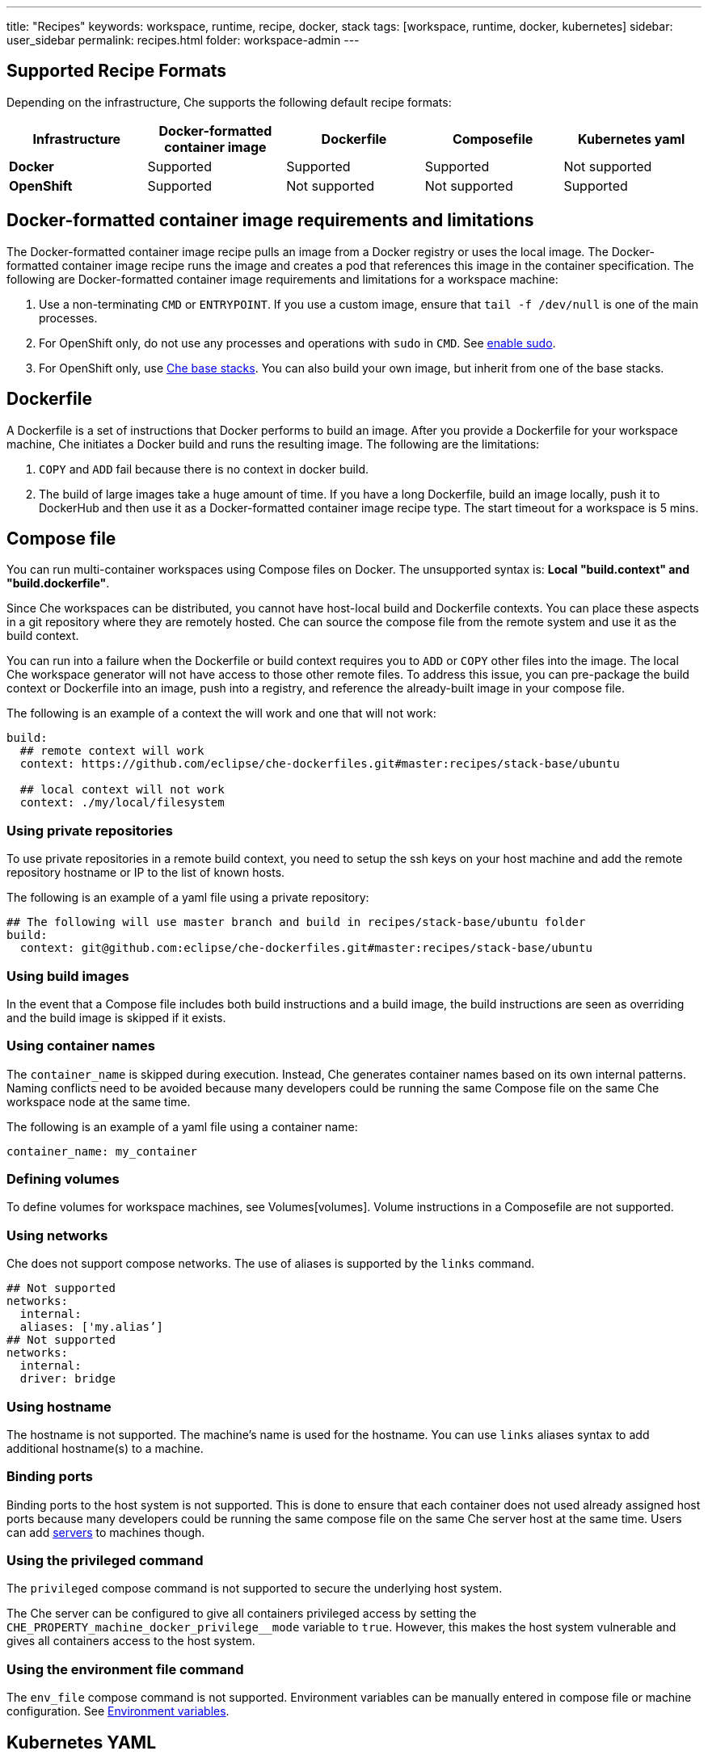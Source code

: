 ---
title: "Recipes"
keywords: workspace, runtime, recipe, docker, stack
tags: [workspace, runtime, docker, kubernetes]
sidebar: user_sidebar
permalink: recipes.html
folder: workspace-admin
---


[id="supported-recipe-formats"]
== Supported Recipe Formats

Depending on the infrastructure, Che supports the following default recipe formats:

[cols=",,,,",options="header",]
|===
|*Infrastructure* |*Docker-formatted container image* |*Dockerfile* |*Composefile* |*Kubernetes yaml*
|*Docker* |Supported |Supported |Supported |Not supported
|*OpenShift* |Supported |Not supported |Not supported |Supported
|===

[id="docker-formatted-container"]
== Docker-formatted container image requirements and limitations

The Docker-formatted container image recipe pulls an image from a Docker registry or uses the local image.  The Docker-formatted container image recipe runs the image and creates a pod that references this image in the container specification. The following are Docker-formatted container image requirements and limitations for a workspace machine:

1.  Use a non-terminating `CMD` or `ENTRYPOINT`. If you use a custom image, ensure that `tail -f /dev/null` is one of the main processes.
2.  For OpenShift only, do not use any processes and operations with `sudo` in `CMD`. See link:openshift-config.html#enable-ssh-and-sudo[enable sudo].
3.  For OpenShift only, use https://github.com/eclipse/che-dockerfiles/tree/master/recipes/stack-base[Che base stacks]. You can also build your own image, but inherit from one of the base stacks.

[id="dockerfile"]
== Dockerfile

A Dockerfile is a set of instructions that Docker performs to build an image. After you provide a Dockerfile for your workspace machine, Che initiates a Docker build and runs the resulting image. The following are the limitations:

1.  `COPY` and `ADD` fail because there is no context in docker build.
2.  The build of large images take a huge amount of time.  If you have a long Dockerfile, build an image locally, push it to DockerHub and then use it as a Docker-formatted container image recipe type. The start timeout for a workspace is 5 mins.

[id="composefile"]
== Compose file

You can run multi-container workspaces using Compose files on Docker.  The unsupported syntax is: *Local "build.context" and "build.dockerfile"*.

Since Che workspaces can be distributed, you cannot have host-local build and Dockerfile contexts.  You can place these aspects in a git repository where they are remotely hosted. Che can source the compose file from the remote system and use it as the build context.

You can run into a failure when the Dockerfile or build context requires you to `ADD` or `COPY` other files into the image.  The local Che workspace generator will not have access to those other remote files. To address this issue, you can pre-package the build context or Dockerfile into an image, push into a registry, and reference the already-built image in your compose file. 

The following is an example of a context the will work and one that will not work:

[source,yaml]
----
build:
  ## remote context will work
  context: https://github.com/eclipse/che-dockerfiles.git#master:recipes/stack-base/ubuntu

  ## local context will not work
  context: ./my/local/filesystem
----

=== Using private repositories

To use private repositories in a remote build context, you need to setup the ssh keys on your host machine and add the remote repository hostname or IP to the list of known hosts.

The following is an example of a yaml file using a private repository:

[source,yaml]
----
## The following will use master branch and build in recipes/stack-base/ubuntu folder
build:
  context: git@github.com:eclipse/che-dockerfiles.git#master:recipes/stack-base/ubuntu
----

=== Using build images

In the event that a Compose file includes both build instructions and a build image, the build instructions are seen as overriding and the build image is skipped if it exists.

=== Using container names

The `container_name` is skipped during execution. Instead, Che generates container names based on its own internal patterns. Naming conflicts need to be avoided because many developers could be running the same Compose file on the same Che workspace node at the same time.

The following is an example of a yaml file using a container name:

[source,yaml]
----
container_name: my_container
----

=== Defining volumes

To define volumes for workspace machines, see Volumes[volumes]. Volume instructions in a Composefile are not supported.

=== Using networks

Che does not support compose networks. The use of aliases is supported by the `links` command.

[source,yaml]
----
## Not supported
networks:
  internal:
  aliases: ['my.alias’]
## Not supported
networks:
  internal:
  driver: bridge
----

=== Using hostname

The hostname is not supported.  The machine’s name is used for the hostname. You can use `links` aliases syntax to add additional hostname(s) to a machine.

=== Binding ports

Binding ports to the host system is not supported. This is done to ensure that each container does not used already assigned host ports because many developers could be running the same compose file on the same Che server host at the same time. Users can add link:servers.html[servers] to machines though.

=== Using the privileged command

The `privileged` compose command is not supported to secure the underlying host system.

The Che server can be configured to give all containers privileged access by setting the `CHE_PROPERTY_machine_docker_privilege__mode` variable to `true`. However, this makes the host system vulnerable and gives all containers access to the host system.

=== Using the environment file command

The `env_file` compose command is not supported. Environment variables can be manually entered in compose file or machine configuration. See link:env-variables.html[Environment variables].

[id="kubernetes-yaml"]
== Kubernetes YAML

When a workspace is starting, Che creates a https://kubernetes.io/docs/concepts/workloads/pods/pod/[Kubernetes pod]. The following are limitatons and restrictions:

1.  Che allows user to create pods and services only
2.  Other object kinds will be ignored (PVC and route) or a workspace fails to start with an exception from Kubernetes.
3.  Volumes are not supported both in container and pod definition. See: link:volumes.html[Volumes] for info about persisting ans sharing data between pods.

The following is an example of a custom recipe with two containers and one pod, and a service that is bound to port 8081:

[source,yaml]
----
kind: List
items:
-
 kind: Service
 apiVersion: v1
 metadata:
  name: my-service
 spec:
  selector:
    name: app
  ports:
  - protocol: TCP
    port: 8081
    targetPort: 8081
-
  apiVersion: v1
  kind: Pod
  metadata:
    name: app
  spec:
    containers:
      -
        image: eclipse/ubuntu_jdk8:latest
        name: main
        ports:
         -
          containerPort: 8081
          protocol: TCP
      -
        image: eclipse/ubuntu_jdk8:latest
        name: main1
----

You can also have one pod and several containers in it. Che will treat those containers as workspace machines. You can also define machine names in annotations. `PodName/Container Name` is the default naming pattern for a machine. You can use annotations though:

[source,yaml]
----
kind: List
items:
-
  apiVersion: v1
  kind: Pod
  metadata:
    name: any123123
    annotations:
      org.eclipse.che.container.main.machine_name: myMachine
      org.eclipse.che.container.main1.machine_name: myMachine1
  spec:
    containers:
      -
        image: rhche/spring-boot:latest
        name: main
        ports:
          -
            containerPort: 8080
            protocol: TCP
        resources: {}

      -
        image: rhche/spring-boot:latest
        name: main1
        ports:
          -
            containerPort: 8080
            protocol: TCP
        resources: {}
----
